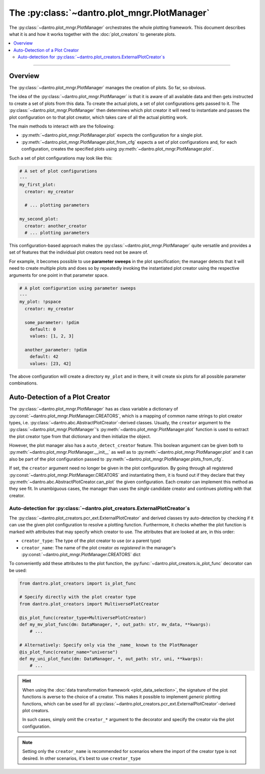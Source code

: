 The :py:class:`~dantro.plot_mngr.PlotManager`
=============================================

The :py:class:`~dantro.plot_mngr.PlotManager` orchestrates the whole plotting framework.
This document describes what it is and how it works together with the :doc:`plot_creators` to generate plots.


.. contents::
   :local:
   :depth: 2

----

Overview
--------
The :py:class:`~dantro.plot_mngr.PlotManager` manages the creation of plots.
So far, so obvious.

The idea of the :py:class:`~dantro.plot_mngr.PlotManager` is that it is aware of all available data and then gets instructed to create a set of plots from this data.
To create the actual plots, a set of plot configurations gets passed to it.
The :py:class:`~dantro.plot_mngr.PlotManager` then determines which plot creator it will need to instantiate and passes the plot configuration on to that plot creator, which takes care of all the actual plotting work.

The main methods to interact with are the following:

* :py:meth:`~dantro.plot_mngr.PlotManager.plot` expects the configuration for a single plot.
* :py:meth:`~dantro.plot_mngr.PlotManager.plot_from_cfg` expects a set of plot configurations and, for each configuration, creates the specified plots using :py:meth:`~dantro.plot_mngr.PlotManager.plot`.

Such a set of plot configurations may look like this:

.. code-block:: yaml

    # A set of plot configurations
    ---
    my_first_plot:
      creator: my_creator

      # ... plotting parameters

    my_second_plot:
      creator: another_creator
      # ... plotting parameters

This configuration-based approach makes the :py:class:`~dantro.plot_mngr.PlotManager` quite versatile and provides a set of features that the individual plot creators need not be aware of.

For example, it becomes possible to use **parameter sweeps** in the plot specification; the manager detects that it will need to create multiple plots and does so by repeatedly invoking the instantiated plot creator using the respective arguments for one point in that parameter space.

.. code-block:: yaml

    # A plot configuration using parameter sweeps
    ---
    my_plot: !pspace
      creator: my_creator

      some_parameter: !pdim
        default: 0
        values: [1, 2, 3]

      another_parameter: !pdim
        default: 42
        values: [23, 42]

The above configuration will create a directory ``my_plot`` and in there, it will create six plots for all possible parameter combinations.


Auto-Detection of a Plot Creator
--------------------------------
The :py:class:`~dantro.plot_mngr.PlotManager` has as class variable a dictionary of :py:const:`~dantro.plot_mngr.PlotManager.CREATORS`, which is a mapping of common name strings to plot creator types, i.e. :py:class:`~dantro.abc.AbstractPlotCreator`-derived classes.
Usually, the ``creator`` argument to the :py:class:`~dantro.plot_mngr.PlotManager`\'s :py:meth:`~dantro.plot_mngr.PlotManager.plot` function is used to extract the plot creator type from that dictionary and then initialize the object.

However, the plot manager also has a ``auto_detect_creator`` feature.
This boolean argument can be given both to :py:meth:`~dantro.plot_mngr.PlotManager.__init__` as well as to :py:meth:`~dantro.plot_mngr.PlotManager.plot` and it can also be part of the plot configuration passed to :py:meth:`~dantro.plot_mngr.PlotManager.plots_from_cfg`.

If set, the ``creator`` argument need no longer be given in the plot configuration. By going through all registered :py:const:`~dantro.plot_mngr.PlotManager.CREATORS` and instantiating them, it is found out if they declare that they :py:meth:`~dantro.abc.AbstractPlotCreator.can_plot` the given configuration.
Each creator can implement this method as they see fit.
In unambiguous cases, the manager than uses the *single* candidate creator and continues plotting with that creator.


Auto-detection for :py:class:`~dantro.plot_creators.ExternalPlotCreator`\ s
^^^^^^^^^^^^^^^^^^^^^^^^^^^^^^^^^^^^^^^^^^^^^^^^^^^^^^^^^^^^^^^^^^^^^^^^^^^
The :py:class:`~dantro.plot_creators.pcr_ext.ExternalPlotCreator` and derived classes try auto-detection by checking if it can use the given plot configuration to resolve a plotting function.
Furthermore, it checks whether the plot function is marked with attributes that may specify which creator to use. The attributes that are looked at are, in this order:

* ``creator_type``: The type of the plot creator to use (or a parent type)
* ``creator_name``: The name of the plot creator *as registered* in the manager's :py:const:`~dantro.plot_mngr.PlotManager.CREATORS` dict

To conveniently add these attributes to the plot function, the :py:func:`~dantro.plot_creators.is_plot_func` decorator can be used:

.. code-block:: python

  from dantro.plot_creators import is_plot_func

  # Specify directly with the plot creator type
  from dantro.plot_creators import MultiversePlotCreator

  @is_plot_func(creator_type=MultiversePlotCreator)
  def my_mv_plot_func(dm: DataManager, *, out_path: str, mv_data, **kwargs):
      # ...

  # Alternatively: Specify only via the _name_ known to the PlotManager
  @is_plot_func(creator_name="universe")
  def my_uni_plot_func(dm: DataManager, *, out_path: str, uni, **kwargs):
      # ...

.. hint::

    When using the :doc:`data transformation framework <plot_data_selection>`, the signature of the plot functions is averse to the choice of a creator.
    This makes it possible to implement *generic* plotting functions, which can be used for all :py:class:`~dantro.plot_creators.pcr_ext.ExternalPlotCreator`\ -derived plot creators.

    In such cases, simply omit the ``creator_*`` argument to the decorator and specify the creator via the plot configuration.

.. note::
    
    Setting only the ``creator_name`` is recommended for scenarios where the import of the creator type is not desired.
    In other scenarios, it's best to use ``creator_type``

.. deprecated:: 0.10

    If no plot function attributes are given, there is still another way to auto-detect the desired plot creator: inspecting the plot function signature.

    This works, because derived creators *might* require a different plot function signature.
    For example, :py:class:`~dantro.plot_creators.pcr_psp.MultiversePlotCreator`) additionally passes ``mv_data`` as keyword-only argument.
    However, this approach can lead to ambiguous results and thus failing auto-detection. For those cases, it makes sense to specify plot function attributes via the decorator.

    Due to the ambiguity and the many different ways in which a plot function can be defined, this feature will be removed in v0.11.
